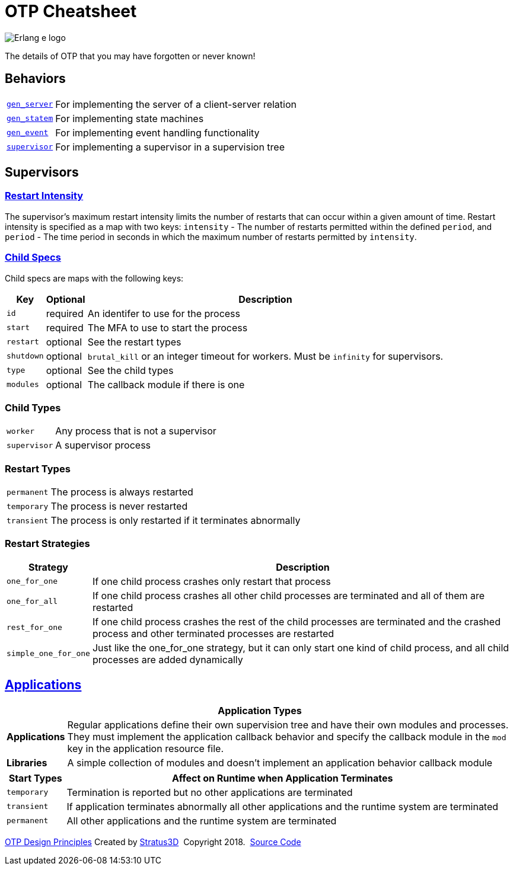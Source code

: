 = OTP Cheatsheet

[.logo]
image:img/erlang-logo.svg[Erlang e logo]

[.subscript]
The details of OTP that you may have forgotten or never known!

== Behaviors

[%autowidth]
|=================
|link:http://erlang.org/doc/man/gen_server.html[`gen_server`] |For implementing the server of a client-server relation
|link:http://erlang.org/doc/man/gen_statem.html[`gen_statem`] |For implementing state machines
|link:http://erlang.org/doc/man/gen_event.html[`gen_event`] |For implementing event handling functionality
|link:http://erlang.org/doc/man/supervisor.html[`supervisor`] |For implementing a supervisor in a supervision tree
|=================

== Supervisors

=== link:http://erlang.org/doc/design_principles/sup_princ.html#maximum-restart-intensity[Restart Intensity]

The supervisor's maximum restart intensity limits the number of restarts that can occur within a given amount of time. Restart intensity is specified as a map with two keys: `intensity` - The number of restarts permitted within the defined `period`, and `period` - The time period in seconds in which the maximum number of restarts permitted by `intensity`.

[.child-specs]
=== link:http://erlang.org/doc/design_principles/sup_princ.html#child-specification[Child Specs]

Child specs are maps with the following keys:

[%autowidth, options="header"]
|=================
|Key |Optional |Description
|`id` |required |An identifer to use for the process
|`start` |required |The MFA to use to start the process
|`restart` |optional |See the restart types
|`shutdown` |  optional |`brutal_kill` or an integer timeout for workers. Must be `infinity` for supervisors.
|`type` | optional| See the child types
|`modules` | optional| The callback module if there is one
|=================

[.child-types]
=== Child Types

[%autowidth]
|=================
| `worker` |Any process that is not a supervisor
| `supervisor` |A supervisor process
|=================

[.restart-types]
=== Restart Types

[%autowidth]
|=================
|`permanent` |The process is always restarted
|`temporary` |The process is never restarted
|`transient` |The process is only restarted if it terminates abnormally
|=================


[.restart-strategies]
=== Restart Strategies

[%autowidth, options="header"]
|=================
|Strategy |Description
|`one_for_one` |If one child process crashes only restart that process
|`one_for_all` |If one child process crashes all other child processes are terminated and all of them are restarted
|`rest_for_one` |If one child process crashes the rest of the child processes are terminated and the crashed process and other terminated processes are restarted
|`simple_one_for_one` |Just like the one_for_one strategy, but it can only start one kind of child process, and all child processes are added dynamically
|=================


== link:http://erlang.org/doc/design_principles/applications.html[Applications]

[%autowidth, options="header"]
|=================
2+|Application Types
|*Applications* |Regular applications define their own supervision tree and have their own modules and processes. They must implement the application callback behavior and specify the callback module in the `mod` key in the application resource file.
|*Libraries* |A simple collection of modules and doesn't implement an application behavior callback module
|=================

[options="header", cols="12,~"]
|=================
|Start Types |Affect on Runtime when Application Terminates
|`temporary` |Termination is reported but no other applications are terminated
|`transient` |If application terminates abnormally all other applications and the runtime system are terminated
|`permanent` |All other applications and the runtime system are terminated
|=================

[[footer]]
[.credit]
http://erlang.org/doc/design_principles/des_princ.html[OTP Design Principles]  Created by https://stratus3d.com[Stratus3D]  Copyright 2018.  https://github.com/Stratus3D/erlang-cheatsheet[Source Code]
